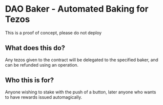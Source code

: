 * DAO Baker - Automated Baking for Tezos

This is a proof of concept, please do not deploy

** What does this do?
  Any tezos given to the contract will be delegated to the specified baker, and can be refunded using an operation.
   
** Who this is for?
 Anyone wishing to stake with the push of a button, later anyone who wants to have rewards issued automagically.
